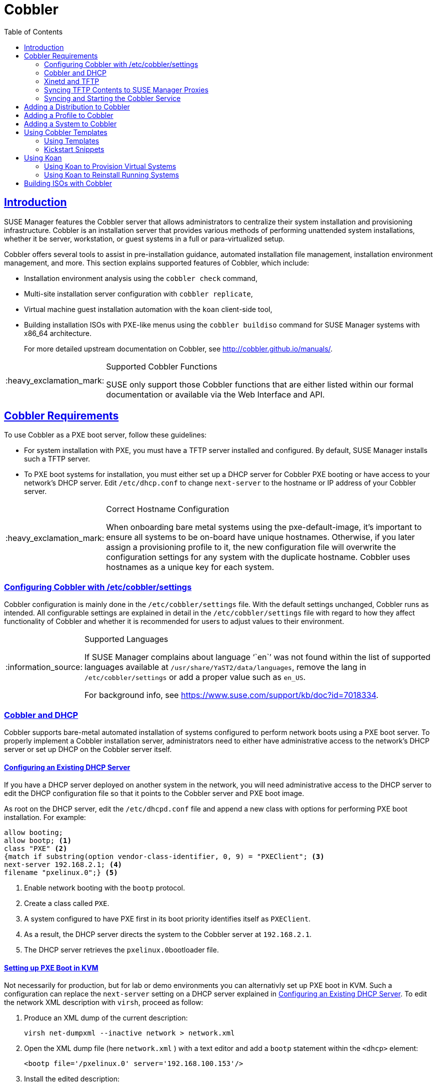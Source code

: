 [[advanced.topics.cobbler]]
= Cobbler
ifdef::env-github,backend-html5[]
//Admonitions
:tip-caption: :bulb:
:note-caption: :information_source:
:important-caption: :heavy_exclamation_mark:
:caution-caption: :fire:
:warning-caption: :warning:
:linkattrs:
// SUSE ENTITIES FOR GITHUB
// System Architecture
:zseries: z Systems
:ppc: POWER
:ppc64le: ppc64le
:ipf : Itanium
:x86: x86
:x86_64: x86_64
// Rhel Entities
:rhel: Red Hat Linux Enterprise
:rhnminrelease6: Red Hat Enterprise Linux Server 6
:rhnminrelease7: Red Hat Enterprise Linux Server 7
// SUSE Manager Entities
:susemgr: SUSE Manager
:susemgrproxy: SUSE Manager Proxy
:productnumber: 3.2
:saltversion: 2018.3.0
:webui: WebUI
// SUSE Product Entities
:sles-version: 12
:sp-version: SP3
:jeos: JeOS
:scc: SUSE Customer Center
:sls: SUSE Linux Enterprise Server
:sle: SUSE Linux Enterprise
:slsa: SLES
:suse: SUSE
:ay: AutoYaST
endif::[]
// Asciidoctor Front Matter
:doctype: book
:sectlinks:
:toc: left
:icons: font
:experimental:
:sourcedir: .
:imagesdir: images



[[at.introduction.cobbler]]
== Introduction

{susemgr} features the Cobbler server that allows administrators to centralize their system installation and provisioning infrastructure.
Cobbler is an installation server that provides various methods of performing unattended system installations, whether it be server, workstation, or guest systems in a full or para-virtualized setup.

Cobbler offers several tools to assist in pre-installation guidance, automated installation file management, installation environment management, and more.
This section explains supported features of Cobbler, which include:

* Installation environment analysis using the [command]``cobbler check`` command,
* Multi-site installation server configuration with [command]``cobbler replicate``,
+

* Virtual machine guest installation automation with the [command]``koan`` client-side tool,
* Building installation ISOs with PXE-like menus using the [command]``cobbler buildiso`` command for {susemgr} systems with x86_64 architecture.
+

For more detailed upstream documentation on Cobbler, see http://cobbler.github.io/manuals/.

[IMPORTANT]
.Supported Cobbler Functions
====
{suse} only support those Cobbler functions that are either listed within our formal documentation or available via the Web Interface and API.
====



[[advanced.topics.cobbler.reqs]]
== Cobbler Requirements

To use Cobbler as a PXE boot server, follow these guidelines:

* For system installation with PXE, you must have a TFTP server installed and configured. By default, {susemgr} installs such a TFTP server.
* To PXE boot systems for installation, you must either set up a DHCP server for Cobbler PXE booting or have access to your network's DHCP server. Edit [path]``/etc/dhcp.conf`` to change [option]``next-server`` to the hostname or IP address of your Cobbler server.


[IMPORTANT]
.Correct Hostname Configuration
====
When onboarding bare metal systems using the pxe-default-image, it's important to ensure all systems to be on-board have unique hostnames.
Otherwise, if you later assign a provisioning profile to it, the new configuration file will overwrite the configuration settings for any system with the duplicate hostname.
Cobbler uses hostnames as a unique key for each system.
====



[[advanced.topics.cobbler.reqs.settings]]
=== Configuring Cobbler with /etc/cobbler/settings

Cobbler configuration is mainly done in the [path]``/etc/cobbler/settings`` file.
With the default settings unchanged, Cobbler runs as intended.
All configurable settings are explained in detail in the [path]``/etc/cobbler/settings`` file with regard to how they affect functionality of Cobbler and whether it is recommended for users to adjust values to their environment.


[NOTE]
.Supported Languages
====
If {susemgr} complains about language '``en``' was not found within the list of supported languages available at [path]``/usr/share/YaST2/data/languages``, remove the lang in [path]``/etc/cobbler/settings`` or add a proper value such as ``en_US``.

For background info, see https://www.suse.com/support/kb/doc?id=7018334.
====



[[advanced.topics.cobbler.req.dhcp]]
=== Cobbler and DHCP

Cobbler supports bare-metal automated installation of systems configured to perform network boots using a PXE boot server.
To properly implement a Cobbler installation server, administrators need to either have administrative access to the network's DHCP server or set up DHCP on the Cobbler server itself.



[[advanced.topics.cobbler.reqs.dhcp.notmanaged]]
==== Configuring an Existing DHCP Server

If you have a DHCP server deployed on another system in the network, you will need administrative access to the DHCP server to edit the DHCP configuration file so that it points to the Cobbler server and PXE boot image.

As root on the DHCP server, edit the [path]``/etc/dhcpd.conf`` file and append a new class with options for performing PXE boot installation.
For example:

====
----
allow booting;
allow bootp; <1>
class "PXE" <2>
{match if substring(option vendor-class-identifier, 0, 9) = "PXEClient"; <3>
next-server 192.168.2.1; <4>
filename "pxelinux.0";} <5>
----
<1> Enable network booting with the [systemitem]``bootp`` protocol.
<2> Create a class called ``PXE``.
<3> A system configured to have PXE first in its boot priority identifies itself as ``PXEClient``.
<4> As a result, the DHCP server directs the system to the Cobbler server at ``192.168.2.1``.
<5> The DHCP server retrieves the [path]``pxelinux.0``bootloader file.
====


[[advanced.topics.cobbler.reqs.dhcp.kvm]]
==== Setting up PXE Boot in KVM

Not necessarily for production, but for lab or demo environments you can alternativly set up PXE boot in KVM.
Such a configuration can replace the `next-server` setting on a DHCP server explained in <<advanced.topics.cobbler.reqs.dhcp.notmanaged>>.
To edit the network XML description with [command]``virsh``, proceed as follow:

. Produce an XML dump of the current description:
+

----
virsh net-dumpxml --inactive network > network.xml
----

. Open the XML dump file (here [path]``network.xml`` ) with a text editor and add a `bootp` statement within the `<dhcp>` element:
+

----
<bootp file='/pxelinux.0' server='192.168.100.153'/>
----

. Install the edited description:
+

----
virsh net-define network.xml
----

Or try the `net-edit` subcommand that does some error checking.



[[at.cobbler.bootp.kvm]]
.Minimal Network XML Description for KVM

====
----
<network>
  <name>default</name>
  <uuid>1da84185-31b5-4c8b-9ee2-a7f5ba39a7ee</uuid>
  <forward mode='nat'>
    <nat>
      <port start='1024' end='65535'/>
    </nat>
  </forward>
  <bridge name='virbr0' stp='on' delay='0'/>
  <mac address='52:54:00:29:59:18'/>
  <domain name='default'/>
  <ip address='192.168.100.1' netmask='255.255.255.0'>
    <dhcp>
      <range start='192.168.100.128' end='192.168.100.254'/>
      <bootp file='/pxelinux.0' server='192.168.100.153'/> <1>
</dhcp>
  </ip>
</network>
----
<1> `bootp` statement that directs to the PXE server.
====



[[advanced.topics.cobbler.reqs.tftp]]
=== Xinetd and TFTP

{susemgr} uses the [daemon]``atftpd`` daemon, but it can also operate with Xinetd/TFTP.
The [daemon]``atftpd`` is installed by default as the recommended method for providing PXE services.
Usually, you do not have to change its configuration, but if you have to, use the {yast} Sysconfig Editor.

Xinetd is a daemon that manages a suite of services, including TFTP, the FTP server used for transferring the boot image to a PXE client.

To configure TFTP, you must first enable the service via Xinetd.
To do this, edit the [path]``/etc/xinetd.d/tftp`` file as {rootuser} and change the [option]``disable = yes`` line to ``disable = no``.

Before TFTP can serve the [path]``pxelinux.0`` boot image, you must start the Xinetd service.
Start {yast} and use menu:System[Services Manager] to configure the [daemon]``Xinetd`` daemon.



[[advanced.topics.cobbler.reqs.sync.tftp]]
=== Syncing TFTP Contents to SUSE Manager Proxies

It is possible to sync cobbler generated TFTP contents to {susemgr} Proxies to perform PXE booting via these proxies.



==== Installation

On the {susemgr} Server as root, install the package [systemitem]``susemanager-tftpsync``:

----
zypper install susemanager-tftpsync
----


On the {susemgrproxy} systems as root, install the package [systemitem]``susemanager-tftpsync-recv``:

----
zypper install susemanager-tftpsync-recv
----



==== Configuring {susemgrproxy}

Execute [path]``configure-tftpsync.sh`` on the {susemgrproxy} systems.

This setup script asks for hostnames and IP addresses of the {susemgr} server and the proxy.
Additionally, it asks for the `tftpboot` directory on the proxy.
For more information, see the output of [command]``configure-tftpsync.sh --help``.



==== Configuring {susemgr} Server

As root execute [path]``configure-tftpsync.sh`` on {susemgr} Server:

----
configure-tftpsync.sh proxy1.example.com proxy2.example.com
----

Execute [command]``cobbler sync`` to initially push the files to the proxy systems.
This will succeed if all listed proxies are properly configured.

[NOTE]
.Changing the List of Proxy Systems
====
You can call [command]``configure-tftpsync.sh`` to change the list of proxy systems.
You must always provide the full list of proxy systems.
====


[NOTE]
.Reinstalling a Configured Proxy
====
In case you reinstall an already configured proxy and want to push all files again you must remove the cache file [path]``/var/lib/cobbler/pxe_cache.json`` before you can call [command]``cobbler sync`` again.
====



==== Requirements

The {susemgr} Server must be able to access the {susemgrproxy} systems directly.
Push via proxies is not possible.



[[advanced.topics.cobbler.reqs.service]]
=== Syncing and Starting the Cobbler Service

Before starting the cobbler service, run a check on the cobbler service to make sure that all the prerequisites are configured according to the organization's needs with the [command]``cobbler check`` command.

If content, start the {susemgr} server with the following command:

----
/usr/sbin/spacewalk-service start
----

[WARNING]
====
Do not start or stop the [command]``cobblerd`` service independent of the {susemgr} service.
Doing so may cause errors and other issues.

Always use [command]``/usr/sbin/spacewalk-service`` to start or stop {susemgr}.
====



[[advanced.topics.cobbler.adddistro]]
== Adding a Distribution to Cobbler


If all Cobbler prerequisites have been met and Cobbler is running, you can use the Cobbler server as an installation source for a distribution:

Make installation files such as the kernel image and the initrd image available on the Cobbler server.
Then add a distribution to Cobbler, using either the Web interface or the command line tools.

For information about creating and configuring {ay} or Kickstart distributions from the {susemgr} interface, refer to <<ref.webui.systems.autoinst.distribution>>.

To create a distribution from the command line, use the [command]``cobbler`` command as root:

----
cobbler distro add --name=`string`--kernel=`path`--initrd=`path`
----


[option]``--name=``[replaceable]``string`` option::
A label used to differentiate one distribution choice from another (for example, ``sles12server``).

[option]``--kernel=``[replaceable]``path`` option::
Specifies the path to the kernel image file.

[option]``--initrd=``[replaceable]``path`` option::
specifies the path to the initial ram disk (initrd) image file.



[[advanced.topics.cobbler.addprofile]]
== Adding a Profile to Cobbler

Once you have added a distribution to Cobbler, you can add profiles.

Cobbler profiles associate a distribution with additional options like {ay} or Kickstart files.
Profiles are the core unit of provisioning and there must be at least one Cobbler profile for every distribution added.
For example, two profiles might be created for a Web server and a desktop configuration.
While both profiles use the same distribution, the profiles are for different installation types.

For information about creating and configuring Kickstart and {ay} profiles in the {susemgr} interface, refer to <<ref.webui.systems.autoinst.profiles>>.

Use the [command]``cobbler`` command as root to create profiles from the command line:

----
cobbler profile add --name=string --distro=string [--kickstart=url] \
  [--virt-file-size=gigabytes] [--virt-ram=megabytes]
----

[option]``--name=``[replaceable]``string``::
The unique label for the profile, such as `sles12webserver` or ``sles12workstation``.

[option]``--distro=``[replaceable]``string``::
Specifies the distribution that will be used for this particular profile.
For adding distributions, see <<advanced.topics.cobbler.adddistro>>.

[option]``--kickstart=``[replaceable]``url``::
Specifies the location of the Kickstart file (if available).

[option]``--virt-file-size=``[replaceable]``gigabytes``::
Allows you to set the size of the virtual guest file image.
The default is 5 GB.

[option]``--virt-ram=``[replaceable]``megabytes``::
Specifies how many MB of physical RAM a virtual guest can consume.
The default is 512 MB.



[[advanced.topics.cobbler.addsystem]]
== Adding a System to Cobbler

Once the distributions and profiles for Cobbler have been created, add systems to Cobbler.
System records map a piece of hardware on a client with the cobbler profile assigned to run on it.

[NOTE]
====
If you are provisioning via [command]``koan`` and PXE menus alone, it is not required to create system records.
They are useful when system-specific Kickstart templating is required or to establish that a specific system should always get specific content installed.
If a client is intended for a certain role, system records should be created for it.
====

For information about creating and configuring automated installation from the {susemgr} interface, refer to <<s4-sm-system-details-kick>>.

Run the following command as root to add a system to the Cobbler configuration:

----
cobbler system add --name=string --profile=string \
  --mac-address=AA:BB:CC:DD:EE:FF
----


[option]``--name=``[replaceable]``string``::
 A unique label for the system, such as `engineering_server` or ``frontoffice_workstation``.

[option]``--profile=``[replaceable]``string``::
Specifies the name of one of the profiles added in <<advanced.topics.cobbler.addprofile>>.

[option]``--mac-address=``[replaceable]``AA:BB:CC:DD:EE:FF``::
Allows systems with the specified MAC address automatically being provisioned to the profile associated with the system record when they are being installed.

For more options, such as setting hostname or IP addresses, refer to the Cobbler manpage ([command]``man cobbler``).



[[advanced.topics.cobbler.templates]]
== Using Cobbler Templates

The {susemgr} Web interface facilitates creating variables for use with Kickstart distributions and profiles.
To create a Kickstart profile variable, refer to <<s4-sm-system-kick-details-variables>>.

Kickstart variables are part of an infrastructural change in {susemgr} to support templating in Kickstart files.
Kickstart templates are files describing how to build actual Kickstart files rather than creating specific Kickstarts.

These templates are shared by various profiles and systems that have their own variables and corresponding values.
These variables modify the templates and a template engine parses the template and variable data into a usable Kickstart file.
Cobbler uses an advanced template engine called Cheetah that provides support for templates, variables, and snippets.

Advantages of using templates include:

* Robust features that allow administrators to create and manage large amounts of profiles or systems without duplication of effort or manually creating Kickstarts for every unique situation.
* While templates can become complex and involve loops, conditionals and other enhanced features and syntax, you can keep them simple by creating Kickstart files without such complexity.



[[advanced.topics.cobbler.templates.usage]]
=== Using Templates

Kickstart templates can have static values for certain common items such as PXE image file names, subnet addresses, and common paths such as [path]``/etc/sysconfig/network-scripts/``.
However, templates differ from standard Kickstart files in their use of variables.

For example, a standard Kickstart file may have a networking section similar to the following:

----
network --device=eth0 --bootproto=static --ip=192.168.100.24 \
  --netmask=255.255.255.0 --gateway=192.168.100.1 --nameserver=192.168.100.2
----

In a Kickstart template file, the networking section would rather look like this:

----
network --device=$net_dev --bootproto=static --ip=$ip_addr \
  --netmask=255.255.255.0 --gateway=$my_gateway --nameserver=$my_nameserver
----

These variables will be substituted with the values set in your Kickstart profile variables or in your system detail variables.
If the same variables are defined in both the profile and the system detail, then the system detail variable takes precedence.

[NOTE]
====
The template for the autoinstallation has syntax rules, using punctuation symbols.
To avoid clashes, they need to be properly treated.
====

In case the autoinstallation scenario contains any shell script using variables like ``$(example)``, its content should be escaped by using the backslash symbol: ``\$(example)``.

If the variable named `example` is defined in the autoinstallation snippet, the templating engine will evaluate `$example` with its content.
If there is no such variable, the content will be left unchanged.
Escaping the kbd:[$] symbol will prevent the templating engine to perform its evaluation as an internal variable.
Long scripts or strings can be escaped by wrapping them with the `\#raw` and `\#end raw` directives.
For example:

----
#raw
#!/bin/bash
for i in {0..2}; do
 echo "$i - Hello World!"
done
#end raw
----

Also, pay attention to similar scenarios like the following:

----
#start some section (this is a comment)
echo "Hello, world"
#end some section (this is a comment)
----

Any line with a kbd:[#] symbol followed by a whitespace is treated as a comment and is therefore not evaluated.

For more information about Kickstart templates, refer to the Cobbler project page at:

https://fedorahosted.org/cobbler/wiki/KickstartTemplating



[[advanced.topics.cobbler.templates.snippets]]
=== Kickstart Snippets

If you have common configurations across all Kickstart templates and profiles, you can use the Snippets feature of Cobbler to take advantage of code reuse.

Kickstart snippets are sections of Kickstart code that can be called by a [option]``$SNIPPET()`` function that will be parsed by Cobbler and substituted with the contents of the snippet.

For example, you might have a common hard drive partition configuration for all servers, such as:

----
clearpart --all
part /boot --fstype ext3 --size=150 --asprimary
part / --fstype ext3 --size=40000 --asprimary
part swap --recommended

part pv.00 --size=1 --grow

volgroup vg00 pv.00
logvol /var --name=var vgname=vg00 --fstype ext3 --size=5000
----

Save this snippet of the configuration to a file like [path]``my_partition`` and place the file in [path]``/var/lib/cobbler/snippets/``, where Cobbler can access it.

Use the snippet by calling the [option]``$SNIPPET()`` function in your Kickstart templates.
For example:

----
$SNIPPET('my_partition')
----

Wherever you invoke that function, the Cheetah parser will substitute the function with the snippet of code contained in the [path]``my_partition`` file.



[[advanced.topics.cobbler.koan]]
== Using Koan

Whether you are provisioning guests on a virtual machine or reinstalling a new distribution on a running system, koan works in conjunction with Cobbler to provision systems.



[[advanced.topics.cobbler.koan.virt]]
=== Using Koan to Provision Virtual Systems

If you have created a virtual machine profile as documented in <<advanced.topics.cobbler.addprofile>>, you can use [command]``koan`` to initiate the installation of a virtual guest on a system.
For example, create a Cobbler profile with the following command:

----
cobbler add profile --name=virtualfileserver \
  --distro=sles12-x86_64-server --virt-file-size=20 --virt-ram=1000
----

This profile is for a fileserver running {sls}{nbsp} 12 with a 20 GB guest image size and allocated 1 GB of system RAM.
To find the name of the virtual guest system profile, run the following [command]``koan`` command:

----
koan --server=hostname --list-profiles
----

This command lists all the available profiles created with [command]``cobbler profile add``.

Start creating the image file and the installation of the virtual guest system:

----
koan --virt --server=cobbler-server.example.com \
  --profile=virtualfileserver --virtname=marketingfileserver
----

The command specifies that a virtual guest system be created from the Cobbler server (hostname [server]``cobbler-server.example.com``) using the `virtualfileserver` profile.
The [option]``virtname`` option specifies a label for the virtual guest, which by default is the system's MAC address.

Once the installation of the virtual guest is complete, it can be used as any other virtual guest system.



[[advanced.topics.cobbler.koan.reinstall]]
=== Using Koan to Reinstall Running Systems

[command]``koan`` can replace a still running system with a new installation from the available Cobbler profiles by executing the following command __on the system to be reinstalled__:

----
koan --replace-self --server=hostname --profile=name
----

This command, running on the system to be replaced, will start the provisioning process and replace its own system using the profile in [option]``--profile=name`` on the Cobbler server specified in [option]``--server=hostname``.



[[advanced.topics.cobbler.buildiso]]
== Building ISOs with Cobbler

Some environments might lack PXE support.
The cobbler buildiso command provides functionality to create a boot ISO image containing a set of distributions and kernels, and a menu similar to PXE network installations.
Define the name and output location of the boot ISO using the [option]``--iso`` option.


[NOTE]
.ISO Build Directory
====
Depending on Cobbler related systemd settings (see [path]``/usr/lib/systemd/system/cobblerd.service``) writing ISO images to public [path]``tmp`` directories will not work.
====

----
cobbler buildiso --iso=/path/to/boot.iso
----

The boot ISO includes all profiles and systems by default.
Limit these profiles and systems using the [option]``--profiles`` and [option]``--systems`` options.

----
cobbler buildiso --systems="system1,system2,system3" \
  --profiles="profile1,profile2,profile3"
----

[NOTE]
====
Building ISOs with the [command]``cobbler buildiso`` command is supported for all architectures except the {zsystems} architecture.
====
